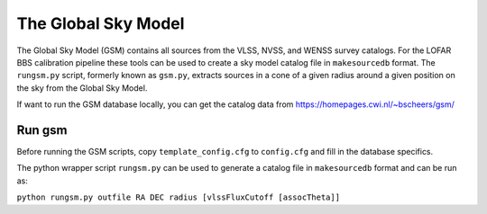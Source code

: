 The Global Sky Model
====================


The Global Sky Model (GSM) contains all sources from the VLSS, NVSS, and WENSS 
survey catalogs. 
For the LOFAR BBS calibration pipeline these tools can be used to create a sky model 
catalog file in ``makesourcedb`` format.
The ``rungsm.py`` script, formerly known as ``gsm.py``, 
extracts sources in a cone of a given radius around a given position 
on the sky from the Global Sky Model.

If want to run the GSM database locally, you can get the 
catalog data from https://homepages.cwi.nl/~bscheers/gsm/

Run gsm
-------

Before running the GSM scripts, copy ``template_config.cfg`` to ``config.cfg``
and fill in the database specifics.

The python wrapper script ``rungsm.py`` can be used to generate a catalog file 
in ``makesourcedb`` format and can be run as:

``python rungsm.py outfile RA DEC radius [vlssFluxCutoff [assocTheta]]``


